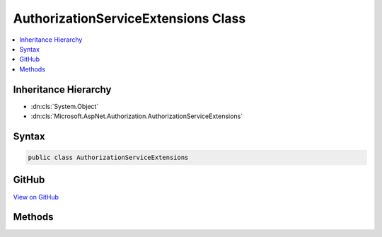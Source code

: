 

AuthorizationServiceExtensions Class
====================================



.. contents:: 
   :local:







Inheritance Hierarchy
---------------------


* :dn:cls:`System.Object`
* :dn:cls:`Microsoft.AspNet.Authorization.AuthorizationServiceExtensions`








Syntax
------

.. code-block:: csharp

   public class AuthorizationServiceExtensions





GitHub
------

`View on GitHub <https://github.com/aspnet/apidocs/blob/master/aspnet/security/src/Microsoft.AspNet.Authorization/AuthorizationServiceExtensions.cs>`_





.. dn:class:: Microsoft.AspNet.Authorization.AuthorizationServiceExtensions

Methods
-------

.. dn:class:: Microsoft.AspNet.Authorization.AuthorizationServiceExtensions
    :noindex:
    :hidden:

    
    .. dn:method:: Microsoft.AspNet.Authorization.AuthorizationServiceExtensions.AuthorizeAsync(Microsoft.AspNet.Authorization.IAuthorizationService, System.Security.Claims.ClaimsPrincipal, Microsoft.AspNet.Authorization.AuthorizationPolicy)
    
        
    
        Checks if a user meets a specific authorization policy
    
        
        
        
        :param service: The authorization service.
        
        :type service: Microsoft.AspNet.Authorization.IAuthorizationService
        
        
        :param user: The user to check the policy against.
        
        :type user: System.Security.Claims.ClaimsPrincipal
        
        
        :param policy: The policy to check against a specific context.
        
        :type policy: Microsoft.AspNet.Authorization.AuthorizationPolicy
        :rtype: System.Threading.Tasks.Task{System.Boolean}
        :return: <value>true</value> when the user fulfills the policy, <value>false</value> otherwise.
    
        
        .. code-block:: csharp
    
           public static Task<bool> AuthorizeAsync(IAuthorizationService service, ClaimsPrincipal user, AuthorizationPolicy policy)
    
    .. dn:method:: Microsoft.AspNet.Authorization.AuthorizationServiceExtensions.AuthorizeAsync(Microsoft.AspNet.Authorization.IAuthorizationService, System.Security.Claims.ClaimsPrincipal, System.Object, Microsoft.AspNet.Authorization.AuthorizationPolicy)
    
        
    
        Checks if a user meets a specific authorization policy
    
        
        
        
        :param service: The authorization service.
        
        :type service: Microsoft.AspNet.Authorization.IAuthorizationService
        
        
        :param user: The user to check the policy against.
        
        :type user: System.Security.Claims.ClaimsPrincipal
        
        
        :param resource: The resource the policy should be checked with.
        
        :type resource: System.Object
        
        
        :param policy: The policy to check against a specific context.
        
        :type policy: Microsoft.AspNet.Authorization.AuthorizationPolicy
        :rtype: System.Threading.Tasks.Task{System.Boolean}
        :return: <value>true</value> when the user fulfills the policy, <value>false</value> otherwise.
    
        
        .. code-block:: csharp
    
           public static Task<bool> AuthorizeAsync(IAuthorizationService service, ClaimsPrincipal user, object resource, AuthorizationPolicy policy)
    
    .. dn:method:: Microsoft.AspNet.Authorization.AuthorizationServiceExtensions.AuthorizeAsync(Microsoft.AspNet.Authorization.IAuthorizationService, System.Security.Claims.ClaimsPrincipal, System.Object, Microsoft.AspNet.Authorization.IAuthorizationRequirement)
    
        
    
        Checks if a user meets a specific requirement for the specified resource
    
        
        
        
        :type service: Microsoft.AspNet.Authorization.IAuthorizationService
        
        
        :type user: System.Security.Claims.ClaimsPrincipal
        
        
        :type resource: System.Object
        
        
        :type requirement: Microsoft.AspNet.Authorization.IAuthorizationRequirement
        :rtype: System.Threading.Tasks.Task{System.Boolean}
    
        
        .. code-block:: csharp
    
           public static Task<bool> AuthorizeAsync(IAuthorizationService service, ClaimsPrincipal user, object resource, IAuthorizationRequirement requirement)
    
    .. dn:method:: Microsoft.AspNet.Authorization.AuthorizationServiceExtensions.AuthorizeAsync(Microsoft.AspNet.Authorization.IAuthorizationService, System.Security.Claims.ClaimsPrincipal, System.String)
    
        
    
        Checks if a user meets a specific authorization policy
    
        
        
        
        :param service: The authorization service.
        
        :type service: Microsoft.AspNet.Authorization.IAuthorizationService
        
        
        :param user: The user to check the policy against.
        
        :type user: System.Security.Claims.ClaimsPrincipal
        
        
        :param policyName: The name of the policy to check against a specific context.
        
        :type policyName: System.String
        :rtype: System.Threading.Tasks.Task{System.Boolean}
        :return: <value>true</value> when the user fulfills the policy, <value>false</value> otherwise.
    
        
        .. code-block:: csharp
    
           public static Task<bool> AuthorizeAsync(IAuthorizationService service, ClaimsPrincipal user, string policyName)
    

